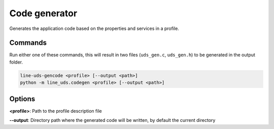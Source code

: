 Code generator
==============

Generates the application code based on the properties and services in a profile.

Commands
--------

Run either one of these commands, this will result in two files (``uds_gen.c``, ``uds_gen.h``) to
be generated in the output folder.

.. code-block:: bash

    line-uds-gencode <profile> [--output <path>]
    python -m line_uds.codegen <profile> [--output <path>]

Options
-------

**<profile>**: Path to the profile description file

**--output**: Directory path where the generated code will be written, by default the current directory
